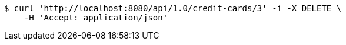 [source,bash]
----
$ curl 'http://localhost:8080/api/1.0/credit-cards/3' -i -X DELETE \
    -H 'Accept: application/json'
----